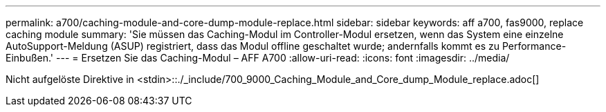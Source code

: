 ---
permalink: a700/caching-module-and-core-dump-module-replace.html 
sidebar: sidebar 
keywords: aff a700, fas9000, replace caching module 
summary: 'Sie müssen das Caching-Modul im Controller-Modul ersetzen, wenn das System eine einzelne AutoSupport-Meldung (ASUP) registriert, dass das Modul offline geschaltet wurde; andernfalls kommt es zu Performance-Einbußen.' 
---
= Ersetzen Sie das Caching-Modul – AFF A700
:allow-uri-read: 
:icons: font
:imagesdir: ../media/


[role="lead"]
Nicht aufgelöste Direktive in <stdin>::./_include/700_9000_Caching_Module_and_Core_dump_Module_replace.adoc[]
